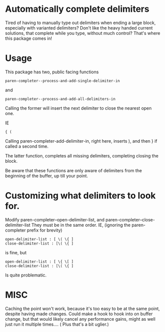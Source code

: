 * Automatically complete delimiters
Tired of having to manually type out delimiters when ending a large block, especially with varianted delimiters? 
Don't like the heavy handed current solutions, that complete while you type, without much control?
That's where this package comes in!

* Usage 
This package has two, public facing functions 

#+BEGIN_SRC elisp
paren-completer--process-and-add-single-delimiter-in
#+END_SRC
and 
#+BEGIN_SRC elisp
paren-completer--process-and-add-all-delimiters-in
#+END_SRC

Calling the former will insert the next delimiter to close the nearest open one.

IE
#+BEGIN_SRC 
{ ( 
#+END_SRC
Calling paren-completer-add-delimiter-in, right here, inserts ), and then } if called a second time. 

The latter function, completes all missing delimiters, completing closing the block. 

Be aware that these functions are only aware of delimiters from the beginning of the buffer, up till your point. 
* Customizing what delimiters to look for.
Modify paren-completer--open-delimiter-list, and paren-completer--close-delimiter-list
They must be in the same order.
IE, (ignoring the paren-completer prefix for brevity)
#+BEGIN_SRC 
open-delimiter-list : [ \( \{ ]
close-delimiter-list : [\( \{ ] 
#+END_SRC
is fine, but
#+BEGIN_SRC 
open-delimiter-list : [ \{ \[ ]
close-delimiter-list : [\( \{ ] 
#+END_SRC 
Is quite problematic.
* MISC
Caching the point won't work, because it's too easy to be at the same point, despite having made changes.
Could make a hook to hook into on buffer change, but that would likely cancel any performance gains, might as well just run it multiple times.... ( Plus that's a bit uglier.)



